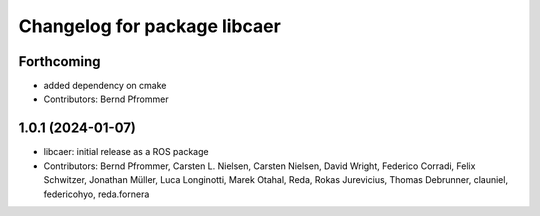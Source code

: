 ^^^^^^^^^^^^^^^^^^^^^^^^^^^^^
Changelog for package libcaer
^^^^^^^^^^^^^^^^^^^^^^^^^^^^^

Forthcoming
-----------
* added dependency on cmake
* Contributors: Bernd Pfrommer

1.0.1 (2024-01-07)
------------------
* libcaer: initial release as a ROS package
* Contributors: Bernd Pfrommer, Carsten L. Nielsen, Carsten Nielsen, David Wright, Federico Corradi, Felix Schwitzer, Jonathan Müller, Luca Longinotti, Marek Otahal, Reda, Rokas Jurevicius, Thomas Debrunner, clauniel, federicohyo, reda.fornera
